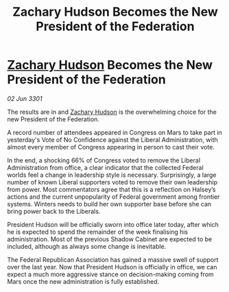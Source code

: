 :PROPERTIES:
:ID:       bb0dfdc8-8bf2-4d5e-b1a1-b359eee4b994
:END:
#+title: Zachary Hudson Becomes the New President of the Federation
#+filetags: :3301:Federation:galnet:

* [[id:02322be1-fc02-4d8b-acf6-9a9681e3fb15][Zachary Hudson]] Becomes the New President of the Federation

/02 Jun 3301/

The results are in and [[id:02322be1-fc02-4d8b-acf6-9a9681e3fb15][Zachary Hudson]] is the overwhelming choice for the new President of the Federation. 

A record number of attendees appeared in Congress on Mars to take part in yesterday's Vote of No Confidence against the Liberal Administration, with almost every member of Congress appearing in person to cast their vote. 

In the end, a shocking 66% of Congress voted to remove the Liberal Administration from office, a clear indicator that the collected Federal worlds feel a change in leadership style is necessary. Surprisingly, a large number of known Liberal supporters voted to remove their own leadership from power. Most commentators agree that this is a reflection on Halsey’s actions and the current unpopularity of Federal government among frontier systems. Winters needs to build her own supporter base before she can bring power back to the Liberals. 

President Hudson will be officially sworn into office later today, after which he is expected to spend the remainder of the week finalising his administration. Most of the previous Shadow Cabinet are expected to be included, although as always some change is inevitable. 

The Federal Republican Association has gained a massive swell of support over the last year. Now that President Hudson is officially in office, we can expect a much more aggressive stance on decision-making coming from Mars once the new administration is fully established.
